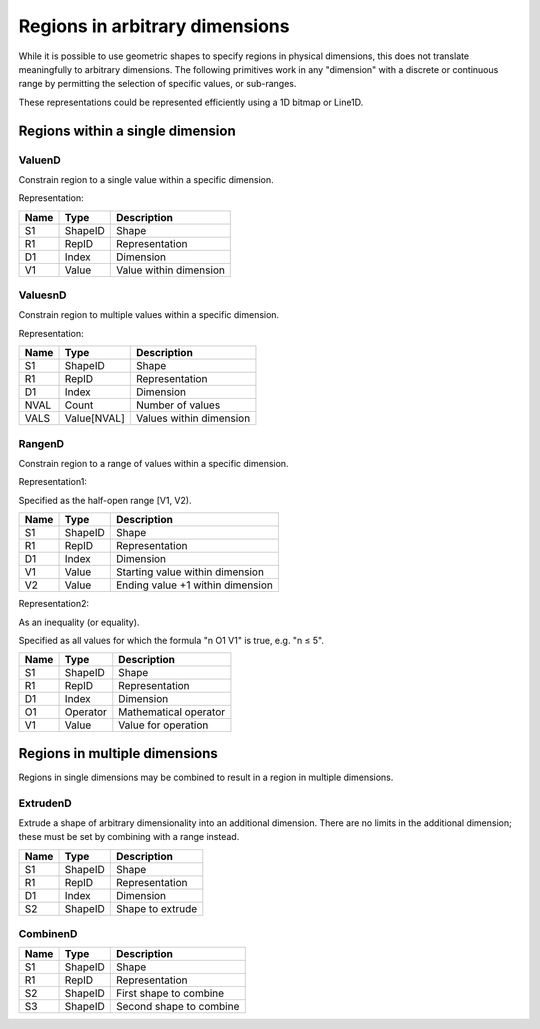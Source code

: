 Regions in arbitrary dimensions
===============================

While it is possible to use geometric shapes to specify regions in
physical dimensions, this does not translate meaningfully to arbitrary
dimensions.  The following primitives work in any "dimension" with a
discrete or continuous range by permitting the selection of specific
values, or sub-ranges.

These representations could be represented efficiently using a 1D
bitmap or Line1D.

Regions within a single dimension
---------------------------------

.. index::
    ValuenD

ValuenD
^^^^^^^

Constrain region to a single value within a specific dimension.

Representation:

==== ======== ======================
Name Type     Description
==== ======== ======================
S1   ShapeID  Shape
R1   RepID    Representation
D1   Index    Dimension
V1   Value    Value within dimension
==== ======== ======================

ValuesnD
^^^^^^^^

Constrain region to multiple values within a specific dimension.

Representation:

==== =========== =======================
Name Type        Description
==== =========== =======================
S1   ShapeID     Shape
R1   RepID       Representation
D1   Index       Dimension
NVAL Count       Number of values
VALS Value[NVAL] Values within dimension
==== =========== =======================

RangenD
^^^^^^^

Constrain region to a range of values within a specific dimension.

Representation1:

Specified as the half-open range [V1, V2).

==== ======== ================================
Name Type     Description
==== ======== ================================
S1   ShapeID  Shape
R1   RepID    Representation
D1   Index    Dimension
V1   Value    Starting value within dimension
V2   Value    Ending value +1 within dimension
==== ======== ================================

Representation2:

As an inequality (or equality).

Specified as all values for which the formula "n O1 V1" is true,
e.g. "n ≤ 5".

==== ======== ================================
Name Type     Description
==== ======== ================================
S1   ShapeID  Shape
R1   RepID    Representation
D1   Index    Dimension
O1   Operator Mathematical operator
V1   Value    Value for operation
==== ======== ================================

Regions in multiple dimensions
------------------------------

Regions in single dimensions may be combined to result in a region in
multiple dimensions.

ExtrudenD
^^^^^^^^^

Extrude a shape of arbitrary dimensionality into an additional
dimension.  There are no limits in the additional dimension; these
must be set by combining with a range instead.

==== ======== ================================
Name Type     Description
==== ======== ================================
S1   ShapeID  Shape
R1   RepID    Representation
D1   Index    Dimension
S2   ShapeID  Shape to extrude
==== ======== ================================

CombinenD
^^^^^^^^^

==== ======== ================================
Name Type     Description
==== ======== ================================
S1   ShapeID  Shape
R1   RepID    Representation
S2   ShapeID  First shape to combine
S3   ShapeID  Second shape to combine
==== ======== ================================

